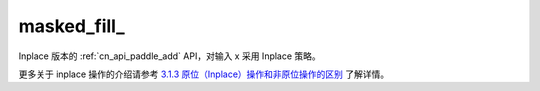 .. _cn_api_paddle_masked_fill_:

masked_fill\_
-------------------------------

.. py:function:: paddle.masked_fill_(x)
Inplace 版本的 :ref:`cn_api_paddle_add` API，对输入 x 采用 Inplace 策略。

更多关于 inplace 操作的介绍请参考 `3.1.3 原位（Inplace）操作和非原位操作的区别`_ 了解详情。

.. _3.1.3 原位（Inplace）操作和非原位操作的区别: https://www.paddlepaddle.org.cn/documentation/docs/zh/develop/guides/beginner/tensor_cn.html#id3

